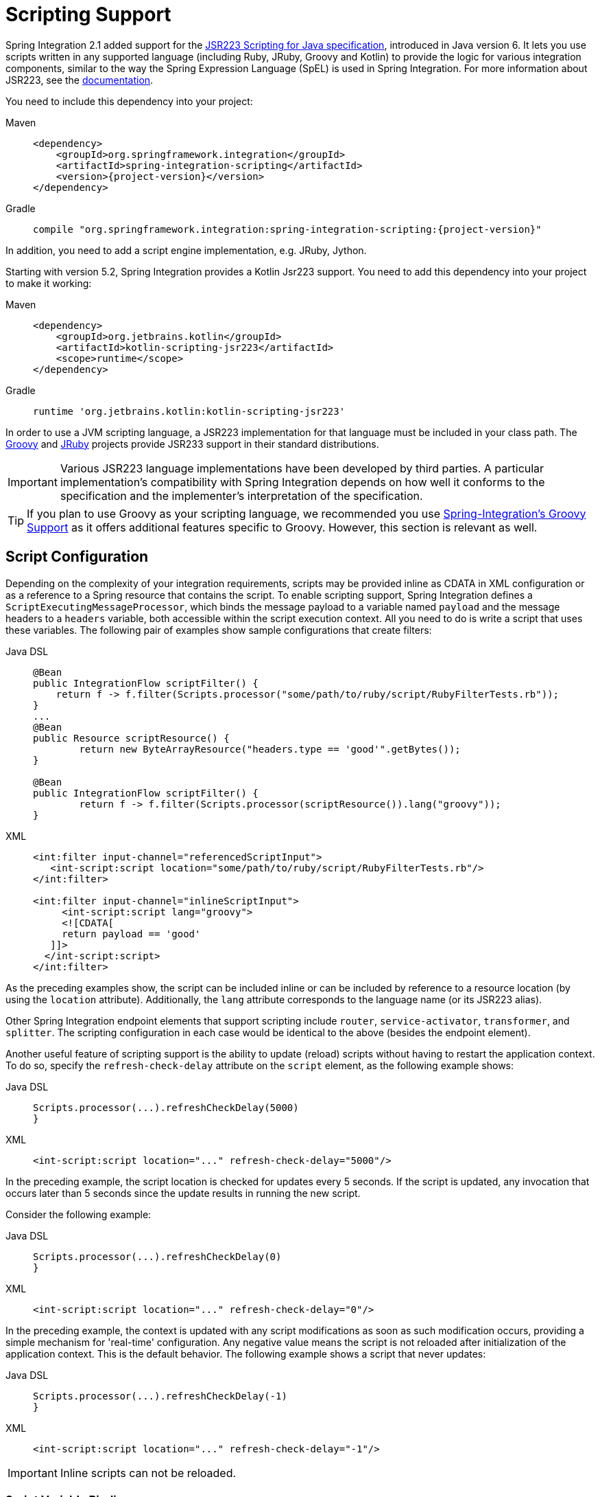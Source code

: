 [[scripting]]
= Scripting Support

Spring Integration 2.1 added support for the https://www.jcp.org/en/jsr/detail?id=223[JSR223 Scripting for Java specification], introduced in Java version 6.
It lets you use scripts written in any supported language (including Ruby, JRuby, Groovy and Kotlin) to provide the logic for various integration components, similar to the way the Spring Expression Language (SpEL) is used in Spring Integration.
For more information about JSR223, see the https://docs.oracle.com/javase/8/docs/technotes/guides/scripting/prog_guide/api.html[documentation].

You need to include this dependency into your project:

[tabs]
======
Maven::
+
[source, xml, subs="normal", role="primary"]
----
<dependency>
    <groupId>org.springframework.integration</groupId>
    <artifactId>spring-integration-scripting</artifactId>
    <version>{project-version}</version>
</dependency>
----

Gradle::
+
[source, groovy, subs="normal", role="secondary"]
----
compile "org.springframework.integration:spring-integration-scripting:{project-version}"
----
======

In addition, you need to add a script engine implementation, e.g. JRuby, Jython.

Starting with version 5.2, Spring Integration provides a Kotlin Jsr223 support.
You need to add this dependency into your project to make it working:

[tabs]
======
Maven::
+
[source, xml, subs="normal", role="primary"]
----
<dependency>
    <groupId>org.jetbrains.kotlin</groupId>
    <artifactId>kotlin-scripting-jsr223</artifactId>
    <scope>runtime</scope>
</dependency>
----

Gradle::
+
[source, groovy, subs="normal", role="secondary"]
----
runtime 'org.jetbrains.kotlin:kotlin-scripting-jsr223'
----
======

In order to use a JVM scripting language, a JSR223 implementation for that language must be included in your class path.
The https://groovy-lang.org/[Groovy] and https://www.jruby.org[JRuby] projects provide JSR233 support in their standard distributions.

IMPORTANT: Various JSR223 language implementations have been developed by third parties.
A particular implementation's compatibility with Spring Integration depends on how well it conforms to the specification and the implementer's interpretation of the specification.

TIP: If you plan to use Groovy as your scripting language, we recommended you use xref:groovy.adoc[Spring-Integration's Groovy Support] as it offers additional features specific to Groovy.
However, this section is relevant as well.

[[scripting-config]]
== Script Configuration

Depending on the complexity of your integration requirements, scripts may be provided inline as CDATA in XML configuration or as a reference to a Spring resource that contains the script.
To enable scripting support, Spring Integration defines a `ScriptExecutingMessageProcessor`, which binds the message payload to a variable named `payload` and the message headers to a `headers` variable, both accessible within the script execution context.
All you need to do is write a script that uses these variables.
The following pair of examples show sample configurations that create filters:

[tabs]
======
Java DSL::
+
[source, java, role="primary"]
----
@Bean
public IntegrationFlow scriptFilter() {
    return f -> f.filter(Scripts.processor("some/path/to/ruby/script/RubyFilterTests.rb"));
}
...
@Bean
public Resource scriptResource() {
	return new ByteArrayResource("headers.type == 'good'".getBytes());
}

@Bean
public IntegrationFlow scriptFilter() {
	return f -> f.filter(Scripts.processor(scriptResource()).lang("groovy"));
}
----

XML::
+
[source, xml, role="secondary"]
----
<int:filter input-channel="referencedScriptInput">
   <int-script:script location="some/path/to/ruby/script/RubyFilterTests.rb"/>
</int:filter>

<int:filter input-channel="inlineScriptInput">
     <int-script:script lang="groovy">
     <![CDATA[
     return payload == 'good'
   ]]>
  </int-script:script>
</int:filter>
----
======

As the preceding examples show, the script can be included inline or can be included by reference to a resource location (by using the `location` attribute).
Additionally, the `lang` attribute corresponds to the language name (or its JSR223 alias).

Other Spring Integration endpoint elements that support scripting include `router`, `service-activator`, `transformer`, and `splitter`.
The scripting configuration in each case would be identical to the above (besides the endpoint element).

Another useful feature of scripting support is the ability to update (reload) scripts without having to restart the application context.
To do so, specify the `refresh-check-delay` attribute on the `script` element, as the following example shows:

[tabs]
======
Java DSL::
+
[source, java, role="primary"]
----
Scripts.processor(...).refreshCheckDelay(5000)
}
----

XML::
+
[source, xml, role="secondary"]
----
<int-script:script location="..." refresh-check-delay="5000"/>
----
======

In the preceding example, the script location is checked for updates every 5 seconds.
If the script is updated, any invocation that occurs later than 5 seconds since the update results in running the new script.

Consider the following example:

[tabs]
======
Java DSL::
+
[source, java, role="primary"]
----
Scripts.processor(...).refreshCheckDelay(0)
}
----

XML::
+
[source, xml, role="secondary"]
----
<int-script:script location="..." refresh-check-delay="0"/>
----
======

In the preceding example, the context is updated with any script modifications as soon as such modification occurs, providing a simple mechanism for 'real-time' configuration.
Any negative value means the script is not reloaded after initialization of the application context.
This is the default behavior.
The following example shows a script that never updates:

[tabs]
======
Java DSL::
+
[source, java, role="primary"]
----
Scripts.processor(...).refreshCheckDelay(-1)
}
----

XML::
+
[source, xml, role="secondary"]
----
<int-script:script location="..." refresh-check-delay="-1"/>
----
======

IMPORTANT: Inline scripts can not be reloaded.

[[scripting-script-variable-bindings]]
=== Script Variable Bindings

Variable bindings are required to enable the script to reference variables externally provided to the script's execution context.
By default, `payload` and `headers` are used as binding variables.
You can bind additional variables to a script by using `<variable>` elements (or `ScriptSpec.variables()` option), as the following example shows:

[tabs]
======
Java DSL::
+
[source, java, role="primary"]
----
Scripts.processor("foo/bar/MyScript.py")
    .variables(Map.of("var1", "thing1", "var2", "thing2", "date", date))
}
----

XML::
+
[source, xml, role="secondary"]
----
<script:script lang="py" location="foo/bar/MyScript.py">
    <script:variable name="var1" value="thing1"/>
    <script:variable name="var2" value="thing2"/>
    <script:variable name="date" ref="date"/>
</script:script>
----
======

As shown in the preceding example, you can bind a script variable either to a scalar value or to a Spring bean reference.
Note that `payload` and `headers` are still included as binding variables.

With Spring Integration 3.0, in addition to the `variable` element, the `variables` attribute has been introduced.
This attribute and the `variable` elements are not mutually exclusive, and you can combine them within one `script` component.
However, variables must be unique, regardless of where they are defined.
Also, since Spring Integration 3.0, variable bindings are allowed for inline scripts, too, as the following example shows:

[source,xml]
----
<service-activator input-channel="input">
    <script:script lang="ruby" variables="thing1=THING1, date-ref=dateBean">
        <script:variable name="thing2" ref="thing2Bean"/>
        <script:variable name="thing3" value="thing2"/>
        <![CDATA[
            payload.foo = thing1
            payload.date = date
            payload.bar = thing2
            payload.baz = thing3
            payload
        ]]>
    </script:script>
</service-activator>
----

The preceding example shows a combination of an inline script, a `variable` element, and a `variables` attribute.
The `variables` attribute contains a comma-separated value, where each segment contains an '=' separated pair of the variable and its value.
The variable name can be suffixed with `-ref`, as in the `date-ref` variable in the preceding example.
That means that the binding variable has the name, `date`, but the value is a reference to the `dateBean` bean from the application context.
This may be useful when using property placeholder configuration or command-line arguments.

If you need more control over how variables are generated, you can implement your own Java class that uses the `ScriptVariableGenerator` strategy, which is defined by the following interface:

[source,java]
----
public interface ScriptVariableGenerator {

    Map<String, Object> generateScriptVariables(Message<?> message);

}
----

This interface requires you to implement the `generateScriptVariables(Message)` method.
The message argument lets you access any data available in the message payload and headers, and the return value is the `Map` of bound variables.
This method is called every time the script is executed for a message.
The following example shows how to provide an implementation of `ScriptVariableGenerator` and reference it with the `script-variable-generator` attribute:

[tabs]
======
Java DSL::
+
[source, java, role="primary"]
----
Scripts.processor("foo/bar/MyScript.groovy")
    .variableGenerator(new foo.bar.MyScriptVariableGenerator())
}
----

XML::
+
[source, xml, role="secondary"]
----
<int-script:script location="foo/bar/MyScript.groovy"
        script-variable-generator="variableGenerator"/>

<bean id="variableGenerator" class="foo.bar.MyScriptVariableGenerator"/>
----
======

If a `script-variable-generator` is not provided, script components use `DefaultScriptVariableGenerator`, which merges any provided `<variable>` elements with `payload` and `headers` variables from the `Message` in its `generateScriptVariables(Message)` method.

IMPORTANT: You cannot provide both the `script-variable-generator` attribute and `<variable>` element(s).
They are mutually exclusive.

[[graalmv-polyglot]]
=== GraalVM Polyglot

Starting with version 6.0, the framework provides a `PolyglotScriptExecutor` which is based the https://www.graalvm.org/22.2/reference-manual/embed-languages[GraalVM Polyglot API].
The JSR223 engine implementation for JavaScript, removed from Java by itself, has been replaced by using this new script executor.
See more information about enabling JavaScript support in GraalVM and what https://www.graalvm.org/22.2/reference-manual/js[configuration options] can be propagated via script variables.
By default, the framework sets `allowAllAccess` to `true` on the shared Polyglot `Context` which enables this interaction with host JVM:

* The creation and use of new threads.
* The access to public host classes.
* The loading of new host classes by adding entries to the class path.
* Exporting new members into the polyglot bindings.
* Unrestricted IO operations on host system.
* Passing experimental options.
* The creation and use of new sub-processes.
* The access to process environment variables.

This can be customized via overloaded `PolyglotScriptExecutor` constructor which accepts a `org.graalvm.polyglot.Context.Builder`.

To enable this JavaScript support, GraalVM with the `js` component installed has to be used or, when using a regular JVM, the `org.graalvm.sdk:graal-sdk` and `org.graalvm.js:js` dependencies must be included.
